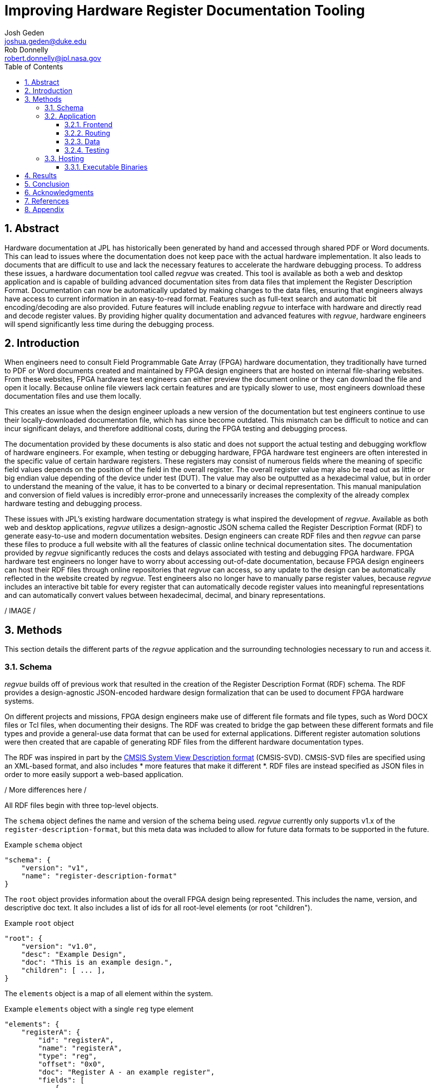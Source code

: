 = Improving Hardware Register Documentation Tooling
Josh Geden <joshua.geden@duke.edu>; Rob Donnelly <robert.donnelly@jpl.nasa.gov>
:toc:
:imagesdir: images
:sectnums:
:toclevels: 3
// :titlepage:
// :doctype: book
// :chapter-label:
// :hardbreaks-option:

== Abstract

Hardware documentation at JPL has historically been generated by hand and accessed through shared PDF or Word documents.
This can lead to issues where the documentation does not keep pace with the actual hardware implementation.
It also leads to documents that are difficult to use and lack the necessary features to accelerate the hardware debugging process.
To address these issues, a hardware documentation tool called _regvue_ was created.
This tool is available as both a web and desktop application and is capable of building advanced documentation sites from data files that implement the Register Description Format.
Documentation can now be automatically updated by making changes to the data files, ensuring that engineers always have access to current information in an easy-to-read format.
Features such as full-text search and automatic bit encoding/decoding are also provided.
Future features will include enabling _regvue_ to interface with hardware and directly read and decode register values.
By providing higher quality documentation and advanced features with _regvue_, hardware engineers will spend significantly less time during the debugging process.


== Introduction

When engineers need to consult Field Programmable Gate Array (FPGA) hardware documentation, they traditionally have turned to PDF or Word documents created and maintained by FPGA design engineers that are hosted on internal file-sharing websites.
From these websites, FPGA hardware test engineers can either preview the document online or they can download the file and open it locally.
Because online file viewers lack certain features and are typically slower to use, most engineers download these documentation files and use them locally.

This creates an issue when the design engineer uploads a new version of the documentation but test engineers continue to use their locally-downloaded documentation file, which has since become outdated.
This mismatch can be difficult to notice and can incur significant delays, and therefore additional costs, during the FPGA testing and debugging process.

The documentation provided by these documents is also static and does not support the actual testing and debugging workflow of hardware engineers.
For example, when testing or debugging hardware, FPGA hardware test engineers are often interested in the specific value of certain hardware registers.
These registers may consist of numerous fields where the meaning of specific field values depends on the position of the field in the overall register.
The overall register value may also be read out as little or big endian value depending of the device under test (DUT).
The value may also be outputted as a hexadecimal value, but in order to understand the meaning of the value, it has to be converted to a binary or decimal representation.
This manual manipulation and conversion of field values is incredibly error-prone and unnecessarily increases the complexity of the already complex hardware testing and debugging process.

These issues with JPL's existing hardware documentation strategy is what inspired the development of _regvue_.
Available as both web and desktop applications, _regvue_ utilizes a design-agnostic JSON schema called the Register Description Format (RDF) to generate easy-to-use and modern documentation websites.
Design engineers can create RDF files and then _regvue_ can parse these files to produce a full website with all the features of classic online technical documentation sites.
The documentation provided by _regvue_ significantly reduces the costs and delays associated with testing and debugging FPGA hardware.
FPGA hardware test engineers no longer have to worry about accessing out-of-date documentation, because FPGA design engineers can host their RDF files through online repositories that _regvue_ can access, so any update to the design can be automatically reflected in the website created by _regvue_.
Test engineers also no longer have to manually parse register values, because _regvue_ includes an interactive bit table for every register that can automatically decode register values into meaningful representations and can automatically convert values between hexadecimal, decimal, and binary representations.


/ IMAGE /

== Methods

This section details the different parts of the _regvue_ application and the surrounding technologies necessary to run and access it.

=== Schema

_regvue_ builds off of previous work that resulted in the creation of the Register Description Format (RDF) schema.
The RDF provides a design-agnostic JSON-encoded hardware design formalization that can be used to document FPGA hardware systems.

On different projects and missions, FPGA design engineers make use of different file formats and file types, such as Word DOCX files or Tcl files, when documenting their designs.
The RDF was created to bridge the gap between these different formats and file types and provide a general-use data format that can be used for external applications.
Different register automation solutions were then created that are capable of generating RDF files from the different hardware documentation types.

The RDF was inspired in part by the https://www.keil.com/pack/doc/CMSIS/SVD/html/index.html[CMSIS System View Description format] (CMSIS-SVD).
CMSIS-SVD files are specified using an XML-based format, and also includes * more features that make it different *.
RDF files are instead specified as JSON files in order to more easily support a web-based application.

/ More differences here /

All RDF files begin with three top-level objects.

The `schema` object defines the name and version of the schema being used.
_regvue_ currently only supports v1.x of the `register-description-format`, but this meta data was included to allow for future data formats to be supported in the future.
[source.json]
.Example `schema` object
----
"schema": {
    "version": "v1",
    "name": "register-description-format"
}
----

The `root` object provides information about the overall FPGA design being represented.
This includes the name, version, and descriptive doc text. 
It also includes a list of ids for all root-level elements (or root "children").
[source.json]
.Example `root` object
----
"root": {
    "version": "v1.0",
    "desc": "Example Design",
    "doc": "This is an example design.",
    "children": [ ... ],
}
----

The `elements` object is a map of all element within the system.
[source.json]
.Example `elements` object with a single `reg` type element
----
"elements": { 
    "registerA": {
        "id": "registerA",
        "name": "registerA",
        "type": "reg",
        "offset": "0x0",
        "doc": "Register A - an example register",
        "fields": [
            {
                "name": "example_field",
                "access": "ro",
                "lsb": 0,
                "nbits": 32,
                "doc": "Example field"
            }
        ]
    }
}
----

Versioning – How do we make breaking changes to schema gracefully?

/ JSON schema /

=== Application

When developing _regvue_, the two highest priority goals were interactivity and portability.
We first considered using existing technology to generate plain HTML pages, such as https://readthedocs.org/[_Read the Docs_], however this lacked the interactivity that we wanted users to have access to.
We also considered creating a desktop app with Python and the TK GUI library, however this would not be an incredibly portable solution, because users would have to download and install _regvue_ on any computer where they want to use it.
It also makes updating _regvue_ much more complex because users would be running local executables.

Based on the shortcomings of these implementations, we decided to create _regvue_ as a web application.
This allows us to include interactivity by using JavaScript within the app and it is incredibly portable because users can access it from any browser on any type of OS.

Vite, Typescript, npm, 

==== Frontend

The frontend of _regvue_ was built using the Vue JavaScript framework.
Vue provides a declarative and component-based programming model to efficiently develop user interfaces.

https://developer.mozilla.org/en-US/docs/Learn/Tools_and_testing/Client-side_JavaScript_frameworks/Introduction#why_do_frameworks_exist

Similar JavaScript frameworks, such as Angular or React, also could have been used to create _regvue_.
We made the decision to use Vue because of its use of native HTML template to build UIs (as compared to React's use of JSX) and because Vue follows a progressive development model (as compared to Angular's more opinionated MVC-based design).

_regvue_ uses Tailwind CSS, a utility-first CSS framework, that provides composable CSS classes to functionally build modern styles.

==== Routing

_regvue_ uses Vue Router to handle URL navigation.
As a progressive framework, Vue allows developers to opt-in to different levels of complexity, and therefore does not provide a router out of the box, however adding Vue Router to an existing project is incredibly simple since it follows a plugin-style architecture.

When the app first loads, a router object is created that comes with a predefined set of routes to handle.
_regvue_ currently has three distinct page views that the router can display based on the URL.

The first page view that most users of _regvue_ will see is the open page.
This page corresponds to the `/open` URL and provides users with input boxes to load a RDF file from the local filesystem or from a URL.

/ OpenView image /

Once the user opens a RDF file, the element page is shown.
This is the main view of _regvue_ and displays the documentation information about the different design elements.
It also includes the navigation menu and the header.

/ Talk about url pattern here and how it corresponds to element id /

/ ElementView image /

The final page view is the 404 page.
This view is displayed when a user either enters a URL that does not correspond to a pre-defined route or tries to navigate to an element that does not exist.

/ PageNotFound image /

==== Data

_regvue_ uses Pinia, a store library specfiically designed for use with Vue, to store and maintain all cross-component data that is used in the app.
Normally, data within Vue apps must be directly passed from parent components to child components, but having data that is accessible throughout the entire app can help simplify this data hierarchy.

When _regvue_ first loads, a Pinia store object is created.
When the user then opens an RDF file, the store object parses the raw JSON and generates a map that stores all hardware elements (i.e. registers, blocks, or memory segments) within the given FPGA design as formatted Typescript objects.
This greatly simplifies accessing information about different elements from the different components within the file.
Instead of passing information about all the different elements from every parent component to every child component, _regvue_ can instead obtain the current element's id from the URL, and then can use that id to access information about the element from the store object.

==== Testing

_regvue_ uses the Vitest unit testing framework to test utility functions and the Cypress end-to-end testing framework to perform browser-based integration testing.
These tests help ensure any changes to the code base do not break existing functionality. 

=== Hosting

_regvue_ can be hosted on almost any hosting platform, such as Vercel, Netlify, or even AWS.
The _regvue_ development team maintains a set of deployments using GitHub Pages that correspond to all major versions of _regvue_, meaning end users do not need to install or deploy _regvue_ if they do not wish to.

Because _regvue_ is being used by JPL engineers to document information that more often than not is subject to U.S. Export Regulations, significant thought had to be given to ensure that only authorized users can access export-controlled information.
The _regvue_ application itself does not include any export-controlled information within its source code, so the problem that we had to solve was finding a way to ensure any RDF files that users want to link to are limited to authenticated users but still accessible by the _regvue_ app.

Our use of GitHub Pages actually solved this issue for us with minimal difficulty.
Because we host _regvue_ on JPL's GitHub Enterprise server using GitHub Pages, which is only accessible for authenticated users connected to the JPL VPN, users must log in with their JPL credentials to access the official deploy.
When users then want to access a RDF file by URL, if that file is also hosted on JPL's GitHub Enterprise server, no additional authentication is necessary because the _regvue_ deploy and the RDF file share the same origin URL.
This use of GitHub Enterprise therefore means the official _regvue_ deploy has built-in authentication with no additional code necessary.

==== Executable Binaries

While _regvue_ was primarily developed to be a web-based tool, we have also been able to create executable binaries using the Tauri framework that are capable of running directly on Windows, Mac, and Linux operating systems.
While not officially supported yet, we plan to use these local executables to add specific features to _regvue_ that would be otherwise impossible to add to a browser-based application.

== Results

Engineers working on the Europa Clipper and Mars Sample Return (MSR) missions have already integrated _regvue_ into their workflows, and so far the tool has proved to be a great help.

"I have used regvue a lot during integration testing for Europa Clipper.
There are integration tasks [where I have] to poke and peek at registers and the regvue tool allows me to quickly look up a register and test out different register values.
Figuring out those register values can be quite challenging since it is broken down to 32 bits, but the regvue tool helps make that translation easier.
It cuts down the time it would take to go through the document, put down on paper what the register should be and double checking the value.
Also, with the tool being able to convert from binary to decimal to hexadecimal, it makes translating engineering values way easier.
I hope to continue to use this on future projects such as MSR."
-- Brian Nguyen, Senior Electrical Engineer, Europa Clipper (348E)

"Regvue is the interactive register viewer I have dreamed about for years.
It's a powerful tool to assist hardware designers, software designers, and end-users.
I plan to use it on all of my flight FPGA designs going forward"
-- Ryan Stern, MSR SRL Motor Control Card FPGA Task Lead (349C)

/ Talk more about how regvue has worked /
/ Talk about where does it fall short /

== Conclusion

Figures.
Include figures whenever possible to illustrate your points.
Explanatory diagrams may help explain background information (pictures from textbooks are fine).
Carefully choose your image size, font size, line widths, and labels to ensure that your figures are clear.
Plot theory and experiment on the same graph and redraw screen photos.
All figures should be accompanied by explanatory captions.

Favor fewer information packed screenshots that show multiple things at once.
Use annotations to point out relevant portions. (e.g. recent searches + search suggestions)
Consider creating an image that shows the link between the schema and the render (e.g.root.display_name and where it is rendered in the app)

== Acknowledgments

Acknowledge your mentor and all other individuals who provided technical assistance, and the individuals, organizations, grants, or contracts from whom you received financial support.
Students should be sure to include the names of their financial sponsors.

== References

Authors are responsible for the accuracy of references.
References should be numbered sequentially as they appear in the text and should be listed at the end of the paper.
Reference numbers should be in superscript when cited in the text.


== Appendix

Appendices.
Large data files, catalogs, tables, diagrams, and archival information may be included in 'Appendices' at the end of the paper.
